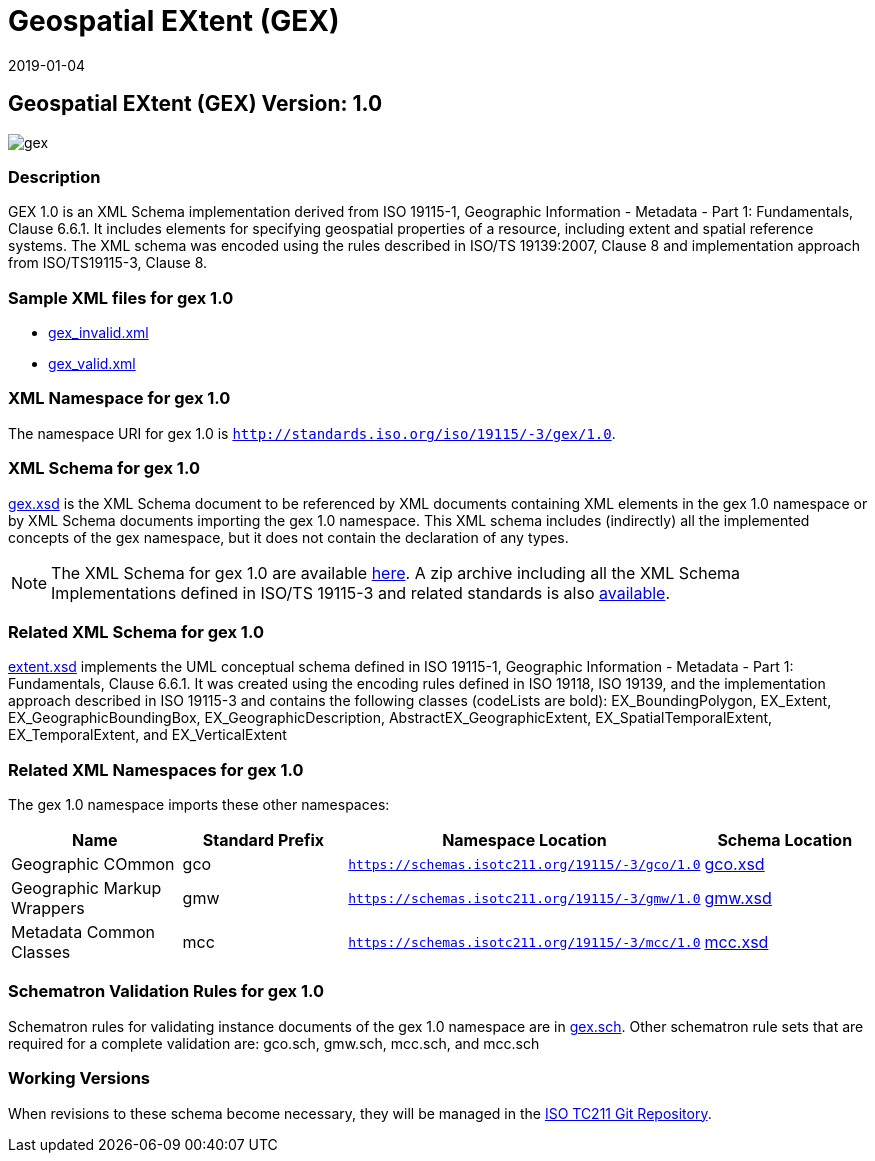 ﻿= Geospatial EXtent (GEX)
:edition: 1.0
:revdate: 2019-01-04

== Geospatial EXtent (GEX) Version: 1.0

image::gex.png[]

=== Description

GEX 1.0 is an XML Schema implementation derived from ISO 19115-1, Geographic
Information - Metadata - Part 1: Fundamentals, Clause 6.6.1. It includes elements for
specifying geospatial properties of a resource, including extent and spatial
reference systems. The XML schema was encoded using the rules described in ISO/TS
19139:2007, Clause 8 and implementation approach from ISO/TS19115-3, Clause 8.

=== Sample XML files for gex 1.0

* link:gex_invalid.xml[gex_invalid.xml]
* link:gex_valid.xml[gex_valid.xml]


=== XML Namespace for gex 1.0

The namespace URI for gex 1.0 is `http://standards.iso.org/iso/19115/-3/gex/1.0`.

=== XML Schema for gex 1.0

link:gex.xsd[gex.xsd] is the XML Schema document to be referenced by XML documents
containing XML elements in the gex 1.0 namespace or by XML Schema documents importing
the gex 1.0 namespace. This XML schema includes (indirectly) all the implemented
concepts of the gex namespace, but it does not contain the declaration of any types.

NOTE: The XML Schema for gex 1.0 are available link:gex.zip[here]. A zip archive
including all the XML Schema Implementations defined in ISO/TS 19115-3 and related
standards is also https://schemas.isotc211.org/19115/19115AllNamespaces.zip[available].

=== Related XML Schema for gex 1.0

link:extent.xsd[extent.xsd] implements the UML conceptual schema defined in ISO
19115-1, Geographic Information - Metadata - Part 1: Fundamentals, Clause 6.6.1. It
was created using the encoding rules defined in ISO 19118, ISO 19139, and the
implementation approach described in ISO 19115-3 and contains the following classes
(codeLists are bold): EX_BoundingPolygon, EX_Extent, EX_GeographicBoundingBox,
EX_GeographicDescription, AbstractEX_GeographicExtent, EX_SpatialTemporalExtent,
EX_TemporalExtent, and EX_VerticalExtent

=== Related XML Namespaces for gex 1.0

The gex 1.0 namespace imports these other namespaces:

[%unnumbered]
[options=header,cols=4]
|===
| Name | Standard Prefix | Namespace Location | Schema Location

| Geographic COmmon | gco |
`https://schemas.isotc211.org/19115/-3/gco/1.0` | https://schemas.isotc211.org/19115/-3/gco/1.0/gco.xsd[gco.xsd]
| Geographic Markup Wrappers | gmw |
`https://schemas.isotc211.org/19115/-3/gmw/1.0` | https://schemas.isotc211.org/19115/-3/gmw/1.0/gmw.xsd[gmw.xsd]
| Metadata Common Classes | mcc |
`https://schemas.isotc211.org/19115/-3/mcc/1.0` | https://schemas.isotc211.org/19115/-3/mcc/1.0/mcc.xsd[mcc.xsd]
|===

=== Schematron Validation Rules for gex 1.0

Schematron rules for validating instance documents of the gex 1.0 namespace are in
link:gex.sch[gex.sch]. Other schematron rule sets that are required for a complete
validation are: gco.sch, gmw.sch, mcc.sch, and mcc.sch

=== Working Versions

When revisions to these schema become necessary, they will be managed in the
https://github.com/ISO-TC211/XML[ISO TC211 Git Repository].
